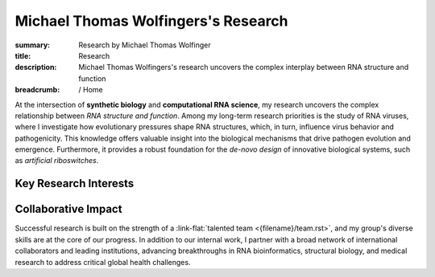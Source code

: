 Michael Thomas Wolfingers's Research
####################################
:summary: Research by Michael Thomas Wolfinger
:title: Research
:description: Michael Thomas Wolfingers's research uncovers the complex interplay between RNA structure and function

:breadcrumb: / Home

.. role:: link-flat(link)
  :class: m-flat m-text

.. role:: link-sup(link)
  :class: m-flat m-text m-footnote

At the intersection of **synthetic biology** and **computational RNA science**, my research uncovers the complex relationship between *RNA structure and function*. Among my long-term research priorities is the study of RNA viruses, where I investigate how evolutionary pressures shape RNA structures, which, in turn, influence virus behavior and pathogenicity. This knowledge offers valuable insight into the biological mechanisms that drive pathogen evolution and emergence. Furthermore, it provides a robust foundation for the *de-novo design* of innovative biological systems, such as *artificial riboswitches*.

Key Research Interests
======================

.. container:: m-row

  .. container:: m-col-l-6 m-col-m-6 m-container-inflatable

    .. frame:: RNA Structure Prediction in 2D and 3D

      Developing and utilizing advanced computational techniques to decode the complex folding patterns of RNA molecules, a critical step in understanding pathogen behavior and designing synthetic biological systems.

  .. container:: m-col-l-6 m-col-m-6 m-container-inflatable

    .. frame:: Synthetic Biology: De-novo RNA Design 

      Engineering synthetic, functional RNAs and externally inducible molecular devices like artificial riboswitches that regulate gene expression, opening new avenues in synthetic biology, therapeutic development & healthcare. 


.. container:: m-row

  .. container:: m-col-l-6 m-col-m-6 m-container-inflatable

     .. frame:: AI-Powered RNA Folding Dynamics  

      Developing cutting-edge artificial intelligence methods to address unmet challenges like inverse RNA folding kinetics, enabling the design of functional RNAs that follow a particular folding pathway.
   
  .. container:: m-col-l-6 m-col-m-6 m-container-inflatable

    .. frame:: RNA-Protein Interactions

      Investigating and predicting how RNA interacts with proteins using advanced 2D and 3D modeling techniques to uncover novel regulatory mechanisms and inform the development of new antiviral strategies.


.. container:: m-row

  .. container:: m-col-l-6 m-col-m-6 m-container-inflatable

     .. frame:: Co-transcriptional RNA Folding Kinetics

      Exploring the dynamic process of RNA folding during transcription, advancing latest simulation techniques to study the underlying folding landscape, which is crucial for designing kinetically-controlled molecular devices such as artificial riboswitches.

   
  .. container:: m-col-l-6 m-col-m-6 m-container-inflatable

    .. frame:: Virus Bioinformatics

      Understanding RNA structuredness in viral genomes and characterizing novel functional RNAs, with the goal of  developing antiviral strategies that target RNA. This research also incorporates molecular epidemiology to track viral evolution and spread.





Collaborative Impact
====================

Successful research is built on the strength of a :link-flat:`talented team <{filename}/team.rst>`, and my group's diverse skills are at the core of our progress. In addition to our internal work, I partner with a broad network of international collaborators and leading institutions, advancing breakthroughs in RNA bioinformatics, structural biology, and medical research to address critical global health challenges.
